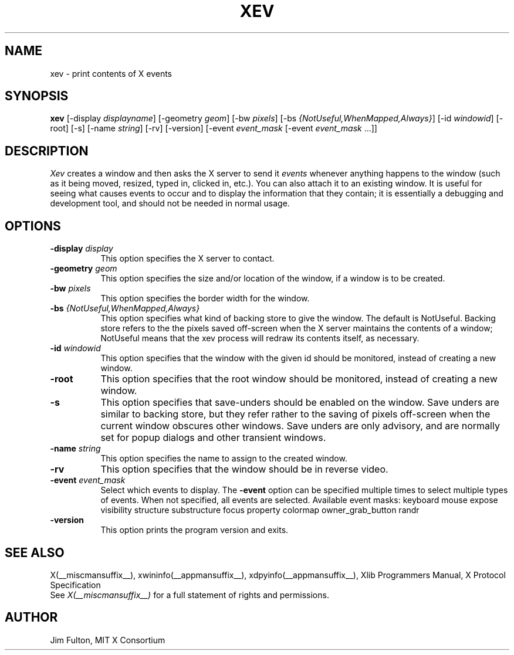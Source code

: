 .TH XEV 1 __xorgversion__
.SH NAME
xev - print contents of X events
.SH SYNOPSIS
.B "xev"
[\-display \fIdisplayname\fP] [\-geometry \fIgeom\fP]
[\-bw \fIpixels\fP] [\-bs \fI{NotUseful,WhenMapped,Always}\fP]
[\-id \fIwindowid\fP] [\-root] [\-s] [\-name \fIstring\fP] [\-rv]
[\-version]
[\-event \fIevent_mask\fP [\-event \fIevent_mask\fP ...]]
.SH DESCRIPTION
.PP
\fIXev\fP creates a window and then asks the X server to send it
\fIevents\fP whenever anything happens to the window (such as it being
moved, resized, typed in, clicked in, etc.).  You can also attach it to an
existing window.  It is useful for seeing what causes events to occur and to
display the information that they contain; it is essentially a debugging and
development tool, and should not be needed in normal usage.
.SH OPTIONS
.TP 8
.B \-display \fIdisplay\fP
This option specifies the X server to contact.
.TP 8
.B \-geometry \fIgeom\fP
This option specifies the size and/or location of the window, if a window is
to be created.
.TP 8
.B \-bw \fIpixels\fP
This option specifies the border width for the window.
.TP 8
.B \-bs \fI{NotUseful,WhenMapped,Always}\fP
This option specifies what kind of backing store to give the window.
The default is NotUseful. Backing store refers to the the pixels saved
off-screen when the X server maintains the contents of a window; NotUseful
means that the xev process will redraw its contents itself, as necessary.
.TP 8
.B \-id \fIwindowid\fP
This option specifies that the window with the given id should be
monitored, instead of creating a new window.
.TP 8
.B \-root
This option specifies that the root window should be
monitored, instead of creating a new window.
.TP 8
.B \-s
This option specifies that save-unders should be enabled on the window. Save
unders are similar to backing store, but they refer rather to the saving of
pixels off-screen when the current window obscures other windows. Save
unders are only advisory, and are normally set for popup dialogs and other
transient windows.
.TP 8
.B \-name \fIstring\fP
This option specifies the name to assign to the created window.
.TP 8
.B \-rv
This option specifies that the window should be in reverse video.
.TP 8
.B \-event \fIevent_mask\fP
Select which events to display.
The
.B \-event
option can be specified multiple times to select multiple types of events.
When not specified, all events are selected.
Available event masks: keyboard mouse expose visibility structure substructure
focus property colormap owner_grab_button randr
.TP 8
.B \-version
This option prints the program version and exits.
.SH "SEE ALSO"
X(__miscmansuffix__), xwininfo(__appmansuffix__), xdpyinfo(__appmansuffix__), Xlib Programmers Manual, X Protocol
Specification
.br
See \fIX(__miscmansuffix__)\fP for a full statement of rights and permissions.
.SH AUTHOR
Jim Fulton, MIT X Consortium
